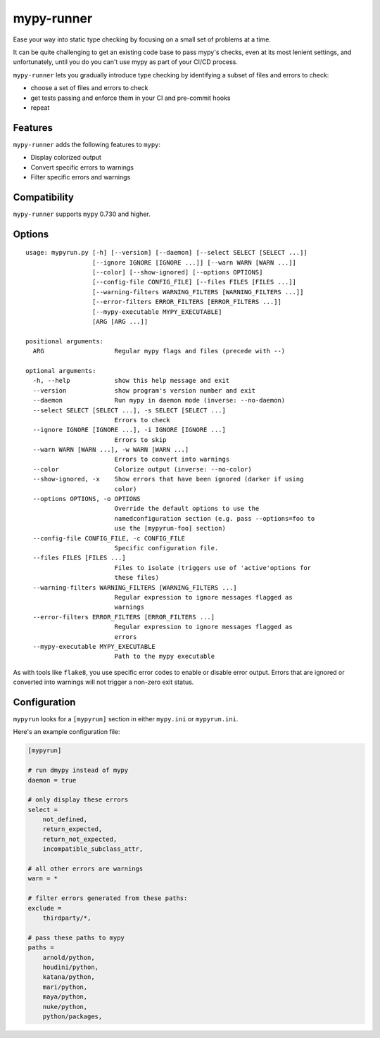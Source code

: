 mypy-runner
===========

Ease your way into static type checking by focusing on a small set of problems at a time.

It can be quite challenging to get an existing code base to pass mypy's checks, even at its most lenient settings, and unfortunately, until you do you can't use mypy as part of your CI/CD process.

``mypy-runner`` lets you gradually introduce type checking by identifying a subset of files and errors to check:

- choose a set of files and errors to check
- get tests passing and enforce them in your CI and pre-commit hooks
- repeat

Features
--------

``mypy-runner`` adds the following features to ``mypy``:

- Display colorized output
- Convert specific errors to warnings
- Filter specific errors and warnings

Compatibility
-------------

``mypy-runner`` supports ``mypy`` 0.730 and higher.

Options
-------

::

    usage: mypyrun.py [-h] [--version] [--daemon] [--select SELECT [SELECT ...]]
                      [--ignore IGNORE [IGNORE ...]] [--warn WARN [WARN ...]]
                      [--color] [--show-ignored] [--options OPTIONS]
                      [--config-file CONFIG_FILE] [--files FILES [FILES ...]]
                      [--warning-filters WARNING_FILTERS [WARNING_FILTERS ...]]
                      [--error-filters ERROR_FILTERS [ERROR_FILTERS ...]]
                      [--mypy-executable MYPY_EXECUTABLE]
                      [ARG [ARG ...]]

    positional arguments:
      ARG                   Regular mypy flags and files (precede with --)

    optional arguments:
      -h, --help            show this help message and exit
      --version             show program's version number and exit
      --daemon              Run mypy in daemon mode (inverse: --no-daemon)
      --select SELECT [SELECT ...], -s SELECT [SELECT ...]
                            Errors to check
      --ignore IGNORE [IGNORE ...], -i IGNORE [IGNORE ...]
                            Errors to skip
      --warn WARN [WARN ...], -w WARN [WARN ...]
                            Errors to convert into warnings
      --color               Colorize output (inverse: --no-color)
      --show-ignored, -x    Show errors that have been ignored (darker if using
                            color)
      --options OPTIONS, -o OPTIONS
                            Override the default options to use the
                            namedconfiguration section (e.g. pass --options=foo to
                            use the [mypyrun-foo] section)
      --config-file CONFIG_FILE, -c CONFIG_FILE
                            Specific configuration file.
      --files FILES [FILES ...]
                            Files to isolate (triggers use of 'active'options for
                            these files)
      --warning-filters WARNING_FILTERS [WARNING_FILTERS ...]
                            Regular expression to ignore messages flagged as
                            warnings
      --error-filters ERROR_FILTERS [ERROR_FILTERS ...]
                            Regular expression to ignore messages flagged as
                            errors
      --mypy-executable MYPY_EXECUTABLE
                            Path to the mypy executable

As with tools like ``flake8``, you use specific error codes to enable or disable error output.
Errors that are ignored or converted into warnings will not trigger a non-zero exit status.

Configuration
-------------

``mypyrun`` looks for a ``[mypyrun]`` section in either ``mypy.ini`` or ``mypyrun.ini``.

Here's an example configuration file:

.. code-block:: ini

    [mypyrun]

    # run dmypy instead of mypy
    daemon = true

    # only display these errors
    select =
        not_defined,
        return_expected,
        return_not_expected,
        incompatible_subclass_attr,

    # all other errors are warnings
    warn = *

    # filter errors generated from these paths:
    exclude =
        thirdparty/*,

    # pass these paths to mypy
    paths =
        arnold/python,
        houdini/python,
        katana/python,
        mari/python,
        maya/python,
        nuke/python,
        python/packages,
